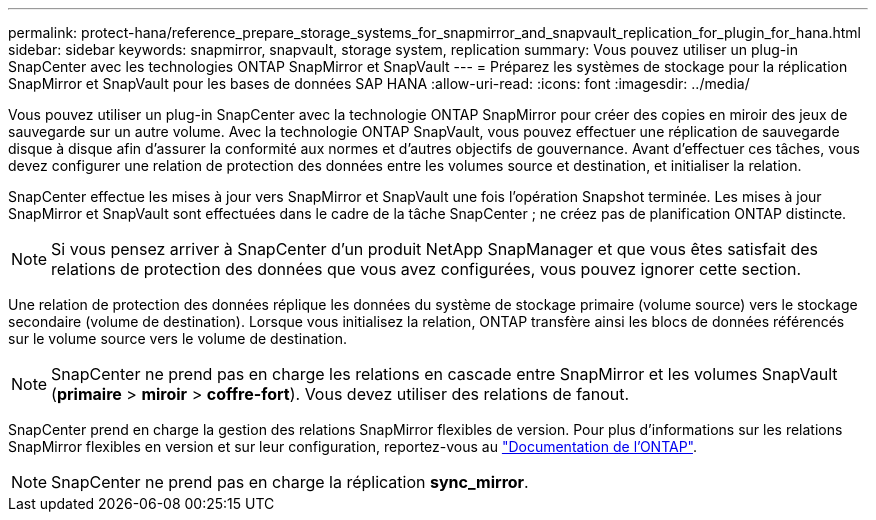 ---
permalink: protect-hana/reference_prepare_storage_systems_for_snapmirror_and_snapvault_replication_for_plugin_for_hana.html 
sidebar: sidebar 
keywords: snapmirror, snapvault, storage system, replication 
summary: Vous pouvez utiliser un plug-in SnapCenter avec les technologies ONTAP SnapMirror et SnapVault 
---
= Préparez les systèmes de stockage pour la réplication SnapMirror et SnapVault pour les bases de données SAP HANA
:allow-uri-read: 
:icons: font
:imagesdir: ../media/


[role="lead"]
Vous pouvez utiliser un plug-in SnapCenter avec la technologie ONTAP SnapMirror pour créer des copies en miroir des jeux de sauvegarde sur un autre volume. Avec la technologie ONTAP SnapVault, vous pouvez effectuer une réplication de sauvegarde disque à disque afin d'assurer la conformité aux normes et d'autres objectifs de gouvernance. Avant d'effectuer ces tâches, vous devez configurer une relation de protection des données entre les volumes source et destination, et initialiser la relation.

SnapCenter effectue les mises à jour vers SnapMirror et SnapVault une fois l'opération Snapshot terminée. Les mises à jour SnapMirror et SnapVault sont effectuées dans le cadre de la tâche SnapCenter ; ne créez pas de planification ONTAP distincte.


NOTE: Si vous pensez arriver à SnapCenter d'un produit NetApp SnapManager et que vous êtes satisfait des relations de protection des données que vous avez configurées, vous pouvez ignorer cette section.

Une relation de protection des données réplique les données du système de stockage primaire (volume source) vers le stockage secondaire (volume de destination). Lorsque vous initialisez la relation, ONTAP transfère ainsi les blocs de données référencés sur le volume source vers le volume de destination.


NOTE: SnapCenter ne prend pas en charge les relations en cascade entre SnapMirror et les volumes SnapVault (*primaire* > *miroir* > *coffre-fort*). Vous devez utiliser des relations de fanout.

SnapCenter prend en charge la gestion des relations SnapMirror flexibles de version. Pour plus d'informations sur les relations SnapMirror flexibles en version et sur leur configuration, reportez-vous au http://docs.netapp.com/ontap-9/index.jsp?topic=%2Fcom.netapp.doc.ic-base%2Fresources%2Fhome.html["Documentation de l'ONTAP"^].


NOTE: SnapCenter ne prend pas en charge la réplication *sync_mirror*.
